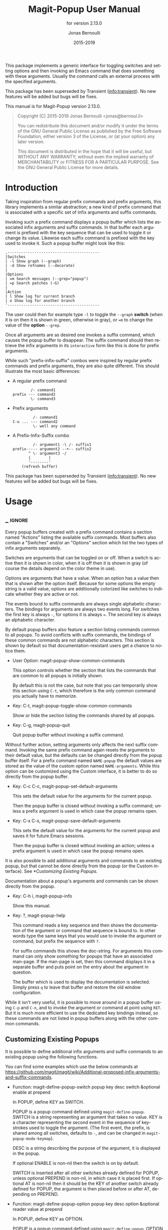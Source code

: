 #+TITLE: Magit-Popup User Manual
:PREAMBLE:
#+AUTHOR: Jonas Bernoulli
#+EMAIL: jonas@bernoul.li
#+DATE: 2015-2019
#+LANGUAGE: en

#+TEXINFO_DIR_CATEGORY: Emacs
#+TEXINFO_DIR_TITLE: Magit-Popup: (magit-popup).
#+TEXINFO_DIR_DESC: Infix arguments with feedback
#+SUBTITLE: for version 2.13.0

#+TEXINFO_DEFFN: t
#+OPTIONS: H:4 num:4 toc:2
#+PROPERTY: header-args :eval never
#+BIND: ox-texinfo+-before-export-hook ox-texinfo+-update-copyright-years
#+BIND: ox-texinfo+-before-export-hook ox-texinfo+-update-version-strings

This package implements a generic interface for toggling switches
and setting options and then invoking an Emacs command that does
something with these arguments.  Usually the command calls an
external process with the specified arguments.

This package has been superseded by Transient ([[info:transient]]).
No new features will be added but bugs will be fixes.

#+TEXINFO: @noindent
This manual is for Magit-Popup version 2.13.0.

#+BEGIN_QUOTE
Copyright (C) 2015-2019 Jonas Bernoulli <jonas@bernoul.li>

You can redistribute this document and/or modify it under the terms
of the GNU General Public License as published by the Free Software
Foundation, either version 3 of the License, or (at your option) any
later version.

This document is distributed in the hope that it will be useful,
but WITHOUT ANY WARRANTY; without even the implied warranty of
MERCHANTABILITY or FITNESS FOR A PARTICULAR PURPOSE.  See the GNU
General Public License for more details.
#+END_QUOTE
:END:
* Introduction

Taking inspiration from regular prefix commands and prefix arguments,
this library implements a similar abstraction; a new kind of prefix
command that is associated with a specific set of infix arguments and
suffix commands.

Invoking such a prefix command displays a popup buffer which lists the
associated infix arguments and suffix commands.  In that buffer each
argument is prefixed with the key sequence that can be used to toggle
it or change its value.  Likewise each suffix command is prefixed with
the key used to invoke it.  Such a popup buffer might look like this:

#+BEGIN_EXAMPLE
,-----------------------------------------
|Switches
| -l Show graph (--graph)
| -d Show refnames (--decorate)
|
|Options
| =m Search messages (--grep="popup")
| =p Search patches (-G)
|
|Action
| l Show log for current branch
| o Show log for another branch
'-----------------------------------------
#+END_EXAMPLE

The user could then for example type ~-l~ to toggle the ~--graph~ *switch*
(when it is on then it is shown in green, otherwise in gray), or ~=m~ to
change the value of the *option* ~--grep~.

Once all arguments are as desired one invokes a suffix command, which
causes the popup buffer to disappear.  The suffix command should then
retrieve the infix arguments in its ~interactive~ form like this is done
for prefix arguments.

While such "prefix-infix-suffix" combos were inspired by regular
prefix commands and prefix arguments, they are also quite different.
This should illustrate the most basic differences:

- A regular prefix command

  #+BEGIN_EXAMPLE
          /- command1
  prefix --- command2
          \- command3
  #+END_EXAMPLE

- Prefix arguments

  #+BEGIN_EXAMPLE
           /- command1
  C-u ... --- command2
           \- well any command
  #+END_EXAMPLE

- A Prefix-Infix-Suffix combo

  #+BEGIN_EXAMPLE
           /- argument1 -\ /- suffix1
  prefix----- argument2 --+-- suffix2
         ^ \- argument3 -/
         |        |
         '--------'
      (refresh buffer)
   #+END_EXAMPLE

This package has been superseded by Transient ([[info:transient]]).  No
new features will be added but bugs will be fixes.

* Usage
** _ :ignore:

Every popup buffers created with a prefix command contains a section
named "Actions" listing the available suffix commands.  Most buffers
also contain a "Switches" and/or an "Options" section which list the
two types of infix arguments separately.

Switches are arguments that can be toggled on or off.  When a switch
is active then it is shown in color, when it is off then it is shown
in gray (of course the details depend on the color theme in use).

Options are arguments that have a value.  When an option has a value
then that is shown after the option itself.  Because for some options
the empty string is a valid value, options are additionally colorized
like switches to indicate whether they are active or not.

The events bound to suffix commands are always single alphabetic
characters.  The bindings for arguments are always two events long.
For switches the first key is always ~-~, for options it is always ~=~.
The second key is always an alphabetic character.

By default popup buffers also feature a section listing commands
common to all popups.  To avoid conflicts with suffix commands, the
bindings of these common commands are not alphabetic characters.  This
section is shown by default so that documentation-resistant users get
a chance to notice them.

- User Option: magit-popup-show-common-commands

  This option controls whether the section that lists the commands
  that are common to all popups is initially shown.

  By default this is not the case, but note that you can temporarily
  show this section using ~C-t~, which therefore is the only common
  command you actually have to memorize.

- Key: C-t, magit-popup-toggle-show-common-commands

  Show or hide the section listing the commands shared by all popups.

- Key: C-g, magit-popup-quit

  Quit popup buffer without invoking a suffix command.

Without further action, setting arguments only affects the next suffix
command.  Invoking the same prefix command again resets the arguments
to their default value, but the defaults can be changed directly from
the popup buffer itself.  For a prefix command named ~NAME-popup~ the
default values are stored as the value of the custom option named
~NAME-arguments~.  While this option can be customized using the Custom
interface, it is better to do so directly from the popup buffer.

- Key: C-c C-c, magit-popup-set-default-arguments

  This sets the default value for the arguments for the current popup.

  Then the popup buffer is closed without invoking a suffix command;
  unless a prefix argument is used in which case the popup remains
  open.

- Key: C-x C-s, magit-popup-save-default-arguments

  This sets the default value for the arguments for the current popup
  and saves it for future Emacs sessions.

  Then the popup buffer is closed without invoking an action; unless a
  prefix argument is used in which case the popup remains open.

It is also possible to add additional arguments and commands to an
existing popup, but that cannot be done directly from the popup (or
the Custom interface).  See [[*Customizing Existing Popups]].

Documentation about a popup's arguments and commands can be shown
directly from the popup.

- Key: C-h i, magit-popup-info

  Show this manual.

- Key: ?, magit-popup-help

  This command reads a key sequence and then shows the documentation
  of the argument or command that sequence is bound to.  In other
  words type the same keys that you would use to invoke the argument
  or command, but prefix the sequence with ~?~.

  For suffix commands this shows the doc-string.  For arguments this
  command can only show something for popups that have an associated
  man-page.  If the man-page is set, then this command displays it in
  a separate buffer and puts point on the entry about the argument in
  question.

  The buffer which is used to display the documentation is selected.
  Simply press ~q~ to leave that buffer and restore the old window
  configuration.

While it isn't very useful, it is possible to move around in a popup
buffer using ~C-p~ and ~C-n~, and to invoke the argument or command at
point using ~RET~.  But it is much more efficient to use the dedicated
key bindings instead, so these commands are not listed in popup
buffers along with the other common commands.

** Customizing Existing Popups

It is possible to define additional infix arguments and suffix
commands to an existing popup using the following functions.

You can find some examples which use the below commands at
https://github.com/magit/magit/wiki/Additional-proposed-infix-arguments-and-suffix-commands.

- Function: magit-define-popup-switch popup key desc switch &optional enable at prepend

  In POPUP, define KEY as SWITCH.

  POPUP is a popup command defined using ~magit-define-popup~.  SWITCH
  is a string representing an argument that takes no value.  KEY is a
  character representing the second event in the sequence of
  keystrokes used to toggle the argument.  (The first event, the
  prefix, is shared among all switches, defaults to ~-~, and can be
  changed in ~magit-popup-mode-keymap~).

  DESC is a string describing the purpose of the argument, it is
  displayed in the popup.

  If optional ENABLE is non-nil then the switch is on by default.

  SWITCH is inserted after all other switches already defined for
  POPUP, unless optional PREPEND is non-nil, in which case it is
  placed first.  If optional AT is non-nil then it should be the KEY
  of another switch already defined for POPUP, the argument is then
  placed before or after AT, depending on PREPEND.

- Function: magit-define-popup-option popup key desc option &optional reader value at prepend

  In POPUP, define KEY as OPTION.

  POPUP is a popup command defined using ~magit-define-popup~.  OPTION
  is a string representing an argument that takes a value.  KEY is a
  character representing the second event in the sequence of
  keystrokes used to set the argument's value.  (The first event, the
  prefix, is shared among all options, defaults to ~=~, and can be
  changed in ~magit-popup-mode-keymap~).

  DESC is a string describing the purpose of the argument, it is
  displayed in the popup.

  If optional VALUE is non-nil then the option is on by default, and
  VALUE is its default value.

  READER is used to read a value from the user when the option is
  invoked and does not currently have a value.  (When the option
  has a value, then invoking the option causes it to be unset.)
  This function must take two arguments but may choose to ignore
  them.  The first argument is the name of the option (with ": \"
  appended, unless it ends with "=") and can be used as the
  prompt.  The second argument is nil or the value that was in
  effect before the option was unset, which may be suitable as
  initial completion input.  If no reader is specified, then
  ~read-from-minibuffer~ is used.

  OPTION is inserted after all other options already defined for
  POPUP, unless optional PREPEND is non-nil, in which case it is
  placed first.  If optional AT is non-nil then it should be the KEY
  of another option already defined for POPUP, the argument is then
  placed before or after AT, depending on PREPEND.

- Function: magit-define-popup-action popup key desc command &optional at prepend

  In POPUP, define KEY as COMMAND.

  POPUP is a popup command defined using ~magit-define-popup~.  COMMAND
  can be any command but should usually consume the popup arguments in
  its ~interactive~ form.  KEY is a character representing the event
  used invoke the action, i.e. to interactively call the COMMAND.

  DESC is a string describing the purpose of the action, it is
  displayed in the popup.

  COMMAND is inserted after all other commands already defined for
  POPUP, unless optional PREPEND is non-nil, in which case it is
  placed first.  If optional AT is non-nil then it should be the KEY
  of another command already defined for POPUP, the command is then
  placed before or after AT, depending on PREPEND.

- Function: magit-define-popup-sequence-action popup key desc command &optional at prepend

  Like ~magit-define-popup-action~, but modifies the value of the
  ~:sequence-actions~ property instead of ~:actions~.

- Function: magit-define-popup-variable popup key desc command formatter &optional at prepend

  In POPUP, define KEY as COMMAND.

  POPUP is a popup command defined using ~magit-define-popup~.  COMMAND
  is a command which calls ~magit-popup-set-variable~.  FORMATTER is a
  function which calls ~magit-popup-format-variable~.  These two
  functions have to be called with the same arguments.

  KEY is a character representing the event used interactively call
  the COMMAND.

  DESC is the variable or a representation thereof.  It's not actually
  used for anything.

  COMMAND is inserted after all other commands already defined for
  POPUP, unless optional PREPEND is non-nil, in which case it is
  placed first.  If optional AT is non-nil then it should be the KEY
  of another command already defined for POPUP, the command is then
  placed before or after AT, depending on PREPEND."

- Function: magit-change-popup-key popup type from to

  In POPUP, bind TO to what FROM was bound to.  TYPE is one of
  ~:action~, ~:sequence-action~, ~:switch~, or ~:option~.  Bind TO and unbind
  FROM, both are characters.

- Function: magit-remove-popup-key popup type key

  In POPUP, remove KEY's binding of TYPE.  POPUP is a popup command
  defined using ~magit-define-popup~.  TYPE is one of ~:action~,
  ~:sequence-action~, ~:switch~, or ~:option~.  KEY is the character which
  is to be unbound.

It is also possible to change other aspects of a popup by setting a
property using ~plist-put~.  See [[*Defining Prefix Commands]] for valid
properties.  The most likely change Magit users might want to make
is:

#+BEGIN_SRC emacs-lisp
  (plist-put magit-show-refs-popup :use-prefix nil)
#+END_SRC

** Other Options

- User Option: magit-popup-use-prefix-argument

  This option controls the effect that the use of a prefix argument
  before entering a popup has.

  - ~default~

    With a prefix argument directly invoke the popup's
    default action (an Emacs command), instead of bringing
    up the popup.

  - ~popup~

    With a prefix argument bring up the popup, otherwise
    directly invoke the popup's default action.

  - ~nil~

    Ignore prefix arguments.

  This option can be overridden for individual popups.
  ~magit-show-refs-popup~ for example defaults to invoking the default
  action directly.  It only shows the popup buffer when a prefix
  argument is used.  See [[*Customizing Existing Popups]].

- User Option: magit-popup-manpage-package

  The Emacs package used to display man-pages, one of ~man~ or ~woman~.

- User Option: magit-popup-display-buffer-action

  The option controls how the window used to display a popup buffer is
  created.  Popup buffers are displayed using ~display-buffer~ with the
  value of this option as ACTION argument.  You can also set this to
  nil and instead add an entry to ~display-buffer-alist~.

To emphasize the default action by making it bold use this:

#+BEGIN_SRC emacs-lisp
  (button-type-put 'magit-popup-action-button 'format " %k %D")
#+END_SRC

* Defining Prefix and Suffix Commands
** _ :ignore:

If you write an extension for Magit then you should use this library
now and later when ~transient~ is released port to that.

If you are considering using this library to define popups for
packages not related to Magit, then keep in mind that it will be
superseded eventually.  Once ~transient~ has been released I will only
fix bugs in ~magit-popup~ but not implement any new features.

Also consider using ~hydra~ instead.  To some extend ~magit-popup~ and
~hydra~ are similar but have a different focus.  The main purpose of
~magit-popup~ is to pass infix arguments to suffix commands.  If all you
need is a command dispatcher then you are better of using ~hydra~.  Of
course ~hydra~ may also be a better fit not only because of the features
it lacks, but also because of the features it provides, which are in
turn missing from ~magit-popup~.

Here is an example of how one defines a prefix command along with its
infix arguments, and then also one of its suffix commands.

#+BEGIN_SRC emacs-lisp
  ;;;###autoload (autoload 'magit-tag-popup "magit" nil t)
  (magit-define-popup magit-tag-popup
    "Show popup buffer featuring tagging commands."
    'magit-commands
    :man-page "git-tag"
    :switches '((?a "Annotate" "--annotate")
                (?s "Sign"     "--sign")
                (?f "Force"    "--force"))
    :actions  '((?t "Create"   magit-tag)
                (?k "Delete"   magit-tag-delete)
                (?p "Prune"    magit-tag-prune))
    :default-action 'magit-tag)

  ;;;###autoload
  (defun magit-tag (name rev &optional args)
    "Create a new tag with the given NAME at REV."
    (interactive (list (magit-read-tag "Tag name")
                       (magit-read-branch-or-commit "Place tag on")
                       (magit-tag-arguments)))
    (magit-run-git-with-editor "tag" args name rev))
#+END_SRC

** Defining Prefix Commands

Prefix commands and their infix arguments are defined using the macro
~magit-define-popup~.  The key bindings and descriptions of suffix
commands are also defined using that macro, but the actual interactive
commands have to be defined separately using plain ~defun~.

- Macro: magit-define-popup name doc [group [mode [option]]] :keyword value...

  This macro defines a popup named NAME.  The NAME should begin with
  the package prefix and by convention end with ~-popup~, it is used
  as the name of the command which shows the popup and for an internal
  variable (whose value is used to store information about the popup
  and should not be accessed directly).  DOC is the doc-string of the
  popup command.

  This macro also defines an option and a function both named
  ~SHORTNAME-arguments~, where SHORTNAME is NAME with the trailing
  ~-popup~ removed.  The name of this option and this function can be
  overwritten using the optional argument OPTION, but that is rarely
  advisable. As a special case if OPTION is specified but ~nil~, then
  this option and this function are not defined at all, which is
  useful for popups that are used as simple dispatchers that offer no
  arguments.

  The option ~SHORTNAME-arguments~ holds the value for the popup
  arguments.  It can be customized from within the popup or using the
  Custom interface.  It can also have a buffer local value in any
  non-popup buffer.  The local value for the buffer from which the
  popup command was invoked, can be set from within the popup buffer.

  The function ~SHORTNAME-arguments~ returns the currently effective
  value of the variable by the same name.  See below for more
  information.

  Optional argument GROUP specifies the Custom group into which the
  option is placed.  If omitted then the option is placed into some
  group the same way it is done when directly using ~defcustom~ and
  omitting the group, except when NAME begins with "magit-", in
  which case the group ~magit-git-arguments~ is used.

  The optional argument MODE specifies the mode used by the popup
  buffer.  If it is omitted or ~nil~ then ~magit-popup-mode~ is used.

  The remaining arguments should have the form ~[KEYWORD VALUE]...~.

  The following keywords are meaningful (and by convention are
  usually specified in that order):

  - ~:actions~

    The actions which can be invoked from the popup.  VALUE is a list
    whose members have the form (KEY DESC COMMAND), see
    ~magit-define-popup-action~ for details.

    Actions are regular Emacs commands, which usually have an
    ~interactive~ form setup to consume the values of the popup
    ~:switches~ and ~:options~ when invoked from the corresponding popup,
    else when invoked as the default action or directly without using
    the popup, the default value of the variable ~SHORTNAME-arguments~.
    This is usually done by calling the function ~SHORTNAME-arguments~.

    Members of VALUE may also be strings and functions, assuming the
    first member is a string or function.  In that case the members
    are split into sections and these special elements are used as
    headings.  If such an element is a function then it is called with
    no arguments and must return either a string, which is used as the
    heading, or nil, in which case the section is not inserted.

    Members of VALUE may also be nil.  This should only be used
    together with ~:max-action-columns~ and allows having gaps in the
    action grit, which can help arranging actions sensibly.

  - ~:default-action~

    The default action of the popup which is used directly instead of
    displaying the popup buffer, when the popup is invoked with a
    prefix argument.  Also see ~magit-popup-use-prefix-argument~ and
    ~:use-prefix~, which can be used to inverse the meaning of the
    prefix argument.

  - ~:use-prefix~

    Controls when to display the popup buffer and when to invoke the
    default action (if any) directly.  This overrides the global
    default set using ~magit-popup-use-prefix-argument~.  The value, if
    specified, should be one of ~default~ or ~prefix~, or a function that
    is called with no arguments and returns one of these symbols.

  - ~:max-action-columns~

    The maximum number of actions to display on a single line, a
    number or a function that return a number and takes the name of
    the section currently being inserted as argument.  If there isn't
    enough room to display as many columns as specified here, then
    fewer are used.

  - ~:switches~

    The popup arguments which can be toggled on and off.  VALUE is a
    list whose members have the form ~(KEY DESC SWITCH)~, see
    ~magit-define-popup-switch~ for details.

    Members of VALUE may also be strings and functions, assuming the
    first member is a string or function.  In that case the members
    are split into sections and these special elements are used as
    headings.  If such an element is a function then it is called with
    no arguments and must return either a string, which is used as the
    heading, or nil, in which case the section is not inserted.

  - ~:options~

    The popup arguments which take a value, as in "--opt~OPTVAL".
    VALUE is a list whose members have the form ~(KEY DESC OPTION
    READER)~, see ~magit-define-popup-option~ for details.

    Members of VALUE may also be strings and functions, assuming the
    first member is a string or function.  In that case the members
    are split into sections and these special elements are used as
    headings.  If such an element is a function then it is called with
    no arguments and must return either a string, which is used as the
    heading, or nil, in which case the section is not inserted.

  - ~:default-arguments~

    The default arguments, a list of switches (which are then enabled
    by default) and options with there default values, as in
    ~"--OPT=OPTVAL"~.

  - ~:variables~

    Variables which can be set from the popup.  VALUE is a list
    whose members have the form ~(KEY DESC COMMAND FORMATTER)~, see
    ~magit-define-popup-variable~ for details.

    Members of VALUE may also be strings and functions, assuming the
    first member is a string or function.  In that case the members
    are split into sections and these special elements are used as
    headings.  If such an element is a function then it is called with
    no arguments and must return either a string, which is used as the
    heading, or nil, in which case the section is not inserted.

    Members of VALUE may also be actions as described above for
    ~:actions~.

    VALUE may also be a function that returns a list as describe
    above.

  - ~:sequence-predicate~

    When this function returns non-nil, then the popup uses
    ~:sequence-actions~ instead of ~:actions~, and does not show the
    ~:switches~ and ~:options~.

  - ~:sequence-actions~

    The actions which can be invoked from the popup, when
    ~:sequence-predicate~ returns non-nil.

  - ~:setup-function~

    When this function is specified, then it is used instead of
    ~magit-popup-default-setup~.

  - ~:refresh-function~

    When this function is specified, then it is used instead of
    calling ~magit-popup-insert-section~ three times with symbols
    ~magit-popup-switch-button~, ~magit-popup-option-button~, and finally
    ~magit-popup-action-button~ as argument.

  - ~:man-page~

    The name of the manpage to be displayed when the user requests
    help for an argument.

** Defining Suffix Commands

Commands intended to be invoked from a particular popup should
determine the currently effective arguments by calling the function
~SHORTNAME-arguments~ inside their ~interactive~ form.  This function
is created by the ~magit-define-popup~ macro.  For a popup named
~prefix-foo-popup~ the name of this function is ~prefix-foo-arguments~.

When the command was invoked as an action in the respective popup,
then this function returns the arguments that were set in the popup.
Otherwise when the command was invoked as the default of the popup (by
calling the popup command with a prefix argument), or without using
the popup command at all, then this function returns the buffer-local
or global value of the variable ~SHORTNAME-arguments~.

Internally arguments are handled as a list of strings.  This might not
be appropriate for the intended use inside commands, or it might be
necessary to manipulate that list somehow, i.e. to split "--ARG=VAL"
into "--ARG""VAL".  This should be done by advising or redefining the
function ~SHORTNAME-arguments~.

Internally ~SHORNAME-arguments~ used following variables and function.
Except when redefining the former, you should not use these directly.

- Variable: magit-current-popup

  The popup from which this editing command was invoked.

- Variable: magit-current-popup-args

  The value of the popup arguments for this editing command.

  If the current command was invoked from a popup, then this is a list
  of strings of all the set switches and options.  This includes
  arguments which are set by default not only those explicitly set
  during this invocation.

  When the value is nil, then that can be because no argument is set,
  or because the current command wasn't invoked from a popup at all.

- Function: magit-current-popup-args &rest args

  This function returns the value of the popup arguments for this
  editing command.  The value is the same as that of the variable by
  the same name, except that FILTER is applied.  FILTER is a list of
  regexps; only arguments that match one of them are returned.  The
  first element of FILTER may also be ~:not~ in which case only
  arguments that don't match any of the regexps are returned, or ~:only~
  which doesn't change the behavior.

* _ Copying
:PROPERTIES:
:COPYING:    t
:END:

#+BEGIN_QUOTE
Copyright (C) 2015-2019 Jonas Bernoulli <jonas@bernoul.li>

You can redistribute this document and/or modify it under the terms
of the GNU General Public License as published by the Free Software
Foundation, either version 3 of the License, or (at your option) any
later version.

This document is distributed in the hope that it will be useful,
but WITHOUT ANY WARRANTY; without even the implied warranty of
MERCHANTABILITY or FITNESS FOR A PARTICULAR PURPOSE.  See the GNU
General Public License for more details.
#+END_QUOTE

* _ :ignore:

#  LocalWords:  ARG DESC KEY's LocalWords Magit OPTVAL POPUP PREPEND
#  LocalWords:  Popup SHORTNAME args desc magit manpage popup popup's
#  LocalWords:  popups pre prepend

# IMPORTANT: Also update ORG_ARGS and ORG_EVAL in the Makefile.
# Local Variables:
# eval: (require 'magit-utils nil t)
# eval: (require 'org-man     nil t)
# eval: (require 'ox-extra    nil t)
# eval: (require 'ox-texinfo+ nil t)
# eval: (and (featurep 'ox-extra) (ox-extras-activate '(ignore-headlines)))
# indent-tabs-mode: nil
# org-src-preserve-indentation: nil
# End:
